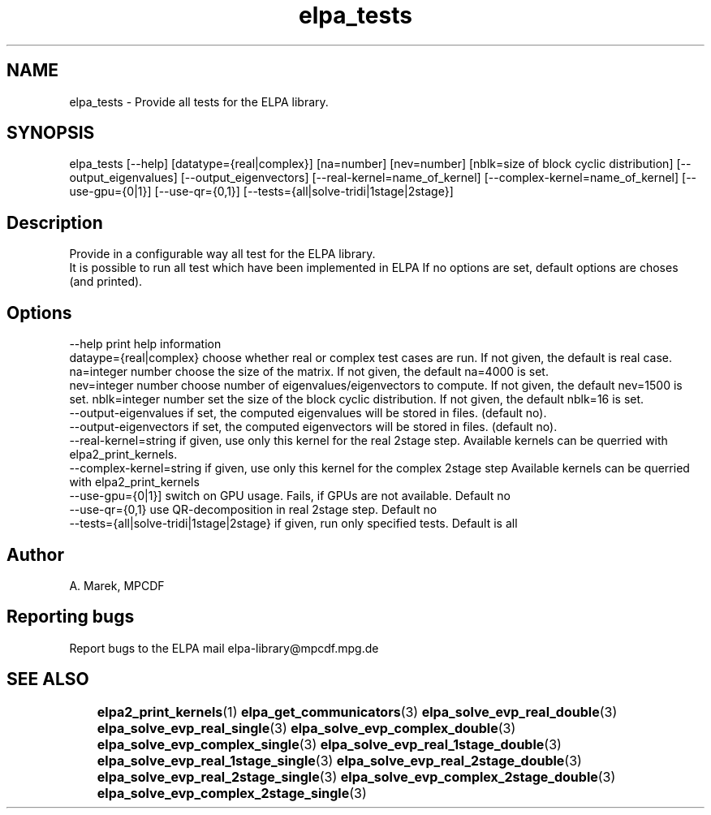 .TH "elpa_tests" 1 "Thur Mar 17 2017" "ELPA" \" -*- nroff -*-
.ad l
.nh
.SH NAME
elpa_tests \- Provide all tests for the ELPA library\&.

.SH SYNOPSIS
.br
elpa_tests [--help] [datatype={real|complex}] [na=number] [nev=number] [nblk=size of block cyclic distribution] [--output_eigenvalues] [--output_eigenvectors] [--real-kernel=name_of_kernel] [--complex-kernel=name_of_kernel] [--use-gpu={0|1}] [--use-qr={0,1}] [--tests={all|solve-tridi|1stage|2stage}]
.br

.SH "Description"
.PP
Provide in a configurable way all test for the ELPA library.
.br
It is possible to run all test which have been implemented in ELPA
If no options are set, default options are choses (and printed).


.SH "Options"
.PP
.br
.RI "--help                                    print help information"
.br
.RI "dataype={real|complex}                    choose whether real or complex test cases are run. If not given, the default is real case."
.br
.RI "na=integer number                         choose the size of the matrix. If not given, the default na=4000 is set."
.br
.RI "nev=integer number                        choose number of eigenvalues/eigenvectors to compute. If not given, the default nev=1500 is set."
.br.
.RI "nblk=integer number                       set the size of the block cyclic distribution. If not given, the default nblk=16 is set."
.br
.RI "--output-eigenvalues                      if set, the computed eigenvalues will be stored in files. (default no)."
.br
.RI "--output-eigenvectors                     if set, the computed eigenvectors will be stored in files. (default no)."
.br
.RI "--real-kernel=string                      if given, use only this kernel for the real 2stage step. Available kernels can be querried with elpa2_print_kernels."
.br
.RI "--complex-kernel=string                   if given, use only this kernel for the complex 2stage step Available kernels can be querried with elpa2_print_kernels"
.br
.RI "--use-gpu={0|1}]                          switch on GPU usage. Fails, if GPUs are not available. Default no"
.br
.RI "--use-qr={0,1}                            use QR-decomposition in real 2stage step. Default no"
.br
.RI "--tests={all|solve-tridi|1stage|2stage}   if given, run only specified tests. Default is all"


.SH "Author"
A. Marek, MPCDF
.SH "Reporting bugs"
Report bugs to the ELPA mail elpa-library@mpcdf.mpg.de
.SH "SEE ALSO"
	\fBelpa2_print_kernels\fP(1) \fBelpa_get_communicators\fP(3) \fBelpa_solve_evp_real_double\fP(3) \fBelpa_solve_evp_real_single\fP(3) \fBelpa_solve_evp_complex_double\fP(3) \fBelpa_solve_evp_complex_single\fP(3) \fBelpa_solve_evp_real_1stage_double\fP(3) \fBelpa_solve_evp_real_1stage_single\fP(3) \fBelpa_solve_evp_real_2stage_double\fP(3) \fBelpa_solve_evp_real_2stage_single\fP(3) \fBelpa_solve_evp_complex_2stage_double\fP(3) \fBelpa_solve_evp_complex_2stage_single\fP(3)


